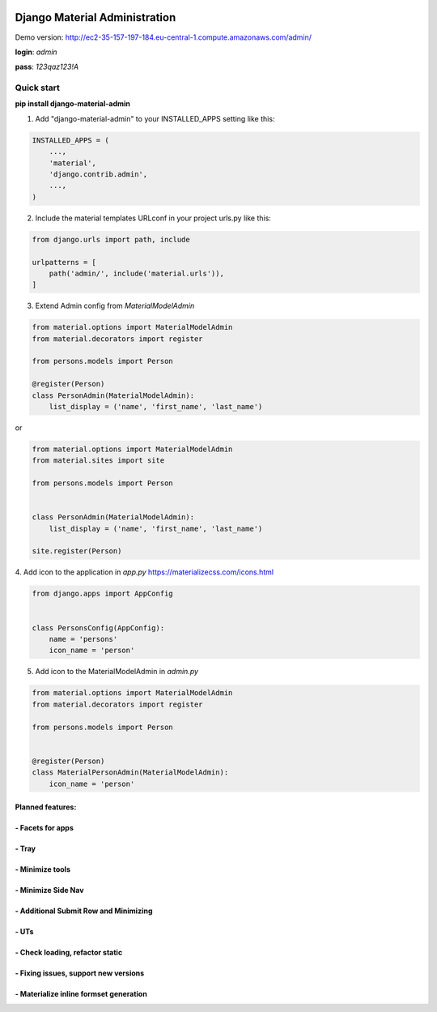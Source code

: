 |pypi| |python| |django|


.. |pypi| image:: https://d25lcipzij17d.cloudfront.net/badge.svg?id=py&type=6&v=1.1.13&x2=0
    :target: https://pypi.org/project/django-material-admin/
.. |python| image:: https://img.shields.io/badge/python-3.4+-blue.svg
    :target: https://www.python.org/
.. |django| image:: https://img.shields.io/badge/django-2.2-blue.svg
    :target: https://www.djangoproject.com/

==============================
Django Material Administration
==============================


.. image:: https://raw.githubusercontent.com/MaistrenkoAnton/django-material-admin/master/app/demo/screens/login.png


Demo version:
http://ec2-35-157-197-184.eu-central-1.compute.amazonaws.com/admin/


**login**: *admin*

**pass**: *123qaz123!A*

Quick start
-----------

 
**pip install django-material-admin**

1. Add "django-material-admin" to your INSTALLED_APPS setting like this:

.. code-block:: python

    INSTALLED_APPS = (
        ...,
        'material',
        'django.contrib.admin',
        ...,
    )


2. Include the material templates URLconf in your project urls.py like this:

.. code-block:: python

    from django.urls import path, include

    urlpatterns = [
        path('admin/', include('material.urls')),
    ]


3. Extend Admin config from  `MaterialModelAdmin`

.. code-block:: python

    from material.options import MaterialModelAdmin
    from material.decorators import register

    from persons.models import Person

    @register(Person)
    class PersonAdmin(MaterialModelAdmin):
        list_display = ('name', 'first_name', 'last_name')

or

.. code-block:: python

    from material.options import MaterialModelAdmin
    from material.sites import site

    from persons.models import Person


    class PersonAdmin(MaterialModelAdmin):
        list_display = ('name', 'first_name', 'last_name')

    site.register(Person)


4. Add icon to the application in `app.py`
https://materializecss.com/icons.html

.. code-block:: python

    from django.apps import AppConfig


    class PersonsConfig(AppConfig):
        name = 'persons'
        icon_name = 'person'


5. Add icon to the MaterialModelAdmin in `admin.py`

.. code-block:: python

    from material.options import MaterialModelAdmin
    from material.decorators import register

    from persons.models import Person


    @register(Person)
    class MaterialPersonAdmin(MaterialModelAdmin):
        icon_name = 'person'






+++++++++++++++++
Planned features:
+++++++++++++++++

+++++++++++++++++
- Facets for apps
+++++++++++++++++


.. image:: https://raw.githubusercontent.com/MaistrenkoAnton/django-material-admin/master/app/demo/screens/facets_for_apps.png

++++++
- Tray
++++++

.. image:: https://raw.githubusercontent.com/MaistrenkoAnton/django-material-admin/master/app/demo/screens/tray.png

++++++++++++++++
- Minimize tools
++++++++++++++++

.. image:: https://raw.githubusercontent.com/MaistrenkoAnton/django-material-admin/master/app/demo/screens/tools-opened.jpg

+++++++++++++++++++
- Minimize Side Nav
+++++++++++++++++++

.. image:: https://raw.githubusercontent.com/MaistrenkoAnton/django-material-admin/master/app/demo/screens/minimize-side-nav.png

++++++++++++++++++++++++++++++++++++++
- Additional Submit Row and Minimizing
++++++++++++++++++++++++++++++++++++++

.. image:: https://raw.githubusercontent.com/MaistrenkoAnton/django-material-admin/master/app/demo/screens/addition-submit-line.png


+++++
- UTs
+++++

++++++++++++++++++++++++++++++++
- Check loading, refactor static
++++++++++++++++++++++++++++++++


+++++++++++++++++++++++++++++++++++++
- Fixing issues, support new versions
+++++++++++++++++++++++++++++++++++++

++++++++++++++++++++++++++++++++++++++++
 - Materialize inline formset generation
++++++++++++++++++++++++++++++++++++++++
